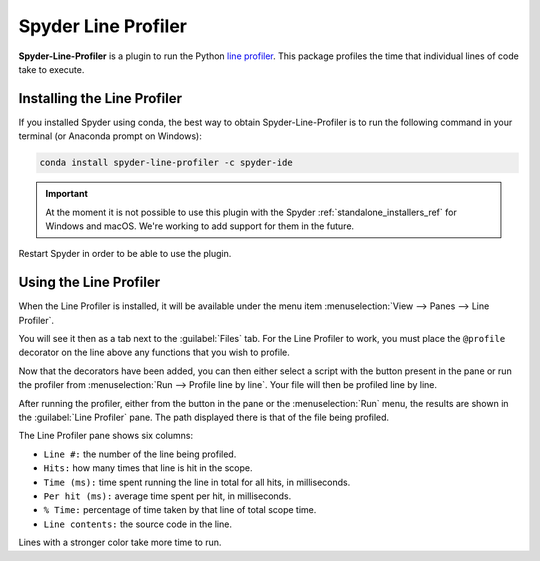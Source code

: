####################
Spyder Line Profiler
####################

**Spyder-Line-Profiler** is a plugin to run the Python `line profiler`_.
This package profiles the time that individual lines of code take to execute.

.. _line profiler: https://pypi.org/project/line-profiler/

.. image:: /images/lineprofiler/lineprofiler-overview.png
   :alt: Spyder with the Line Profiler pane open



============================
Installing the Line Profiler
============================

If you installed Spyder using conda, the best way to obtain Spyder-Line-Profiler is to run the following command in your terminal (or Anaconda prompt on Windows):

.. code-block:: bash

   conda install spyder-line-profiler -c spyder-ide

.. important::

   At the moment it is not possible to use this plugin with the Spyder :ref:`standalone_installers_ref` for Windows and macOS.
   We're working to add support for them in the future.

Restart Spyder in order to be able to use the plugin.



=======================
Using the Line Profiler
=======================

When the Line Profiler is installed, it will be available under the menu item :menuselection:`View --> Panes --> Line Profiler`.

.. image:: /images/lineprofiler/lineprofiler-view-panes.png
   :alt: Spyder showing View Panes Line Profiler

You will see it then as a tab next to the :guilabel:`Files` tab.
For the Line Profiler to work, you must place the ``@profile`` decorator on the line above any functions that you wish to profile.

.. image:: /images/lineprofiler/lineprofiler-add-decorators.gif
   :alt: Adding 'profile' decorators to script to profile it line by line.

Now that the decorators have been added, you can then either select a script with the button present in the pane or run the profiler from :menuselection:`Run --> Profile line by line`.
Your file will then be profiled line by line.

.. image:: /images/lineprofiler/lineprofiler-run-menu.png
   :alt: Spyder showing the line profiler button in the Run menu

After running the profiler, either from the button in the pane or the :menuselection:`Run` menu, the results are shown in the :guilabel:`Line Profiler` pane.
The path displayed there is that of the file being profiled.

.. image:: /images/lineprofiler/lineprofiler-run-profiler.gif
   :alt: Running the line profiler and inspecting the results.

The Line Profiler pane shows six columns:

* ``Line #:`` the number of the line being profiled.
* ``Hits:`` how many times that line is hit in the scope.
* ``Time (ms):`` time spent running the line in total for all hits, in milliseconds.
* ``Per hit (ms):`` average time spent per hit, in milliseconds.
* ``% Time:`` percentage of time taken by that line of total scope time.
* ``Line contents:`` the source code in the line.

Lines with a stronger color take more time to run.
